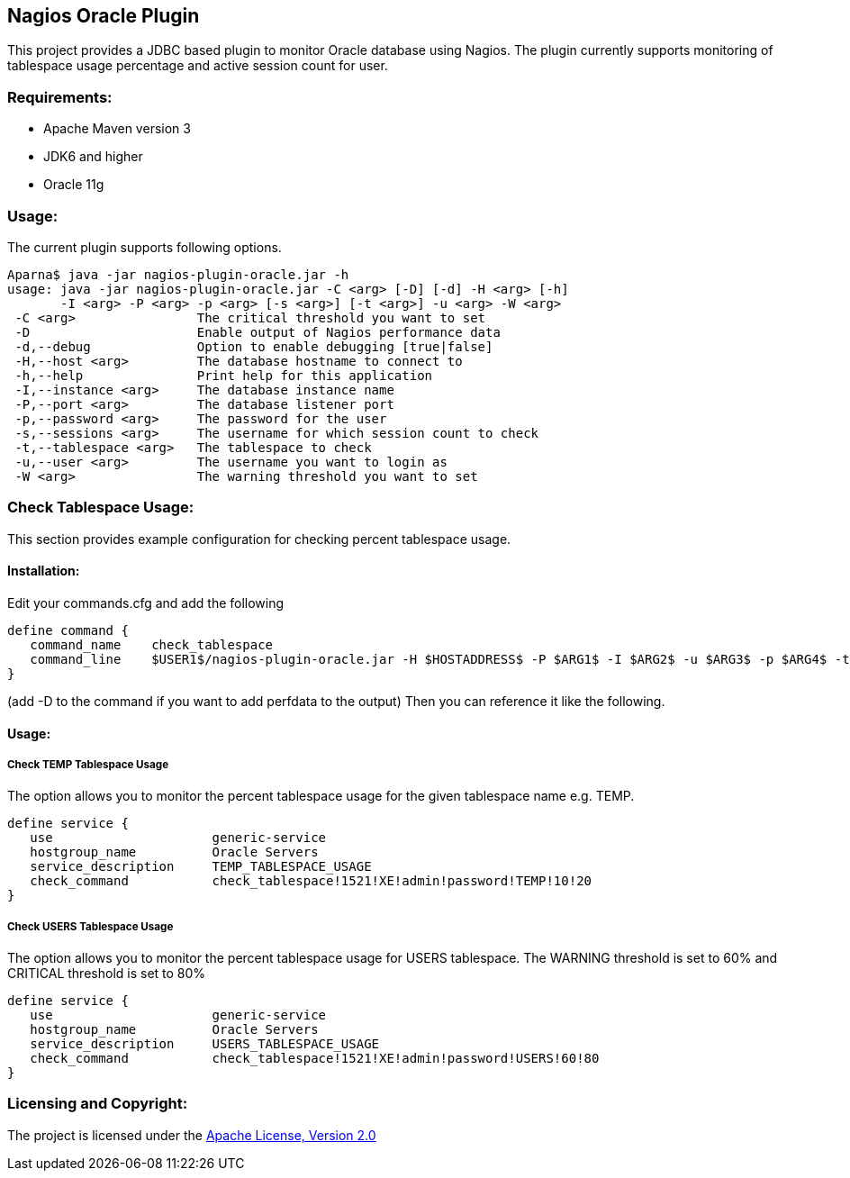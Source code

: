 == Nagios Oracle Plugin ==

This project provides a JDBC based plugin to monitor Oracle database using Nagios. The plugin currently supports monitoring of tablespace usage percentage and active session count for user.

=== Requirements: ===
* Apache Maven version 3
* JDK6 and higher
* Oracle 11g

=== Usage: ===
The current plugin supports following options.

[source,bash]
----

Aparna$ java -jar nagios-plugin-oracle.jar -h
usage: java -jar nagios-plugin-oracle.jar -C <arg> [-D] [-d] -H <arg> [-h]
       -I <arg> -P <arg> -p <arg> [-s <arg>] [-t <arg>] -u <arg> -W <arg>
 -C <arg>                The critical threshold you want to set
 -D                      Enable output of Nagios performance data
 -d,--debug              Option to enable debugging [true|false]
 -H,--host <arg>         The database hostname to connect to
 -h,--help               Print help for this application
 -I,--instance <arg>     The database instance name
 -P,--port <arg>         The database listener port
 -p,--password <arg>     The password for the user
 -s,--sessions <arg>     The username for which session count to check
 -t,--tablespace <arg>   The tablespace to check
 -u,--user <arg>         The username you want to login as
 -W <arg>                The warning threshold you want to set

----

=== Check Tablespace Usage: ===

This section provides example configuration for checking percent tablespace usage.

==== Installation: ====

Edit your commands.cfg and add the following

 define command {
    command_name    check_tablespace
    command_line    $USER1$/nagios-plugin-oracle.jar -H $HOSTADDRESS$ -P $ARG1$ -I $ARG2$ -u $ARG3$ -p $ARG4$ -t $ARG5$ -W $ARG6$ -C $ARG7$
 }

(add -D to the command if you want to add perfdata to the output)
Then you can reference it like the following.

==== Usage: ====

===== Check TEMP Tablespace Usage =====

The option allows you to monitor the percent tablespace usage for the given tablespace name e.g. +TEMP+.

 define service {
    use                     generic-service
    hostgroup_name          Oracle Servers
    service_description     TEMP_TABLESPACE_USAGE
    check_command           check_tablespace!1521!XE!admin!password!TEMP!10!20
 }

===== Check USERS Tablespace Usage =====

The option allows you to monitor the percent tablespace usage for +USERS+ tablespace. The +WARNING+ threshold is set to 60% and +CRITICAL+ threshold is set to 80%

 define service {
    use                     generic-service
    hostgroup_name          Oracle Servers
    service_description     USERS_TABLESPACE_USAGE
    check_command           check_tablespace!1521!XE!admin!password!USERS!60!80
 }

=== Licensing and Copyright: ===

The project is licensed under the http://www.apache.org/licenses/LICENSE-2.0[Apache License, Version 2.0]
